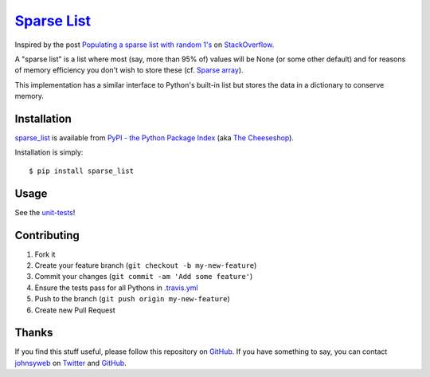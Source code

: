 `Sparse List <https://pypi.python.org/pypi/sparse_list>`__ |PyPi version| |PyPi downloads| |Build Status|
=========================================================================================================

Inspired by the post `Populating a sparse list with random
1's <http://stackoverflow.com/q/17522753/78845>`__ on
`StackOverflow <http://stackoverflow.com/>`__.

A "sparse list" is a list where most (say, more than 95% of) values will
be None (or some other default) and for reasons of memory efficiency you
don't wish to store these (cf. `Sparse
array <http://en.wikipedia.org/wiki/Sparse_array>`__).

This implementation has a similar interface to Python's built-in list
but stores the data in a dictionary to conserve memory.

Installation
------------

`sparse_list <https://pypi.python.org/pypi/sparse_list>`__ is
available from `PyPI - the Python Package
Index <https://pypi.python.org/pypi>`__ (aka `The
Cheeseshop <https://pypi.python.org/pypi>`__).

Installation is simply:

::

    $ pip install sparse_list

Usage
-----

See the
`unit-tests <https://github.com/johnsyweb/python_sparse_list/blob/master/t_sparse_list.py>`__!

Contributing
------------

1. Fork it
2. Create your feature branch (``git checkout -b my-new-feature``)
3. Commit your changes (``git commit -am 'Add some feature'``)
4. Ensure the tests pass for all Pythons in
   `.travis.yml <https://github.com/johnsyweb/python_sparse_list/blob/master/.travis.yml>`__
5. Push to the branch (``git push origin my-new-feature``)
6. Create new Pull Request

Thanks
------

If you find this stuff useful, please follow this repository on
`GitHub <https://github.com/johnsyweb/python_sparse_list>`__. If you
have something to say, you can contact
`johnsyweb <http://johnsy.com/about/>`__ on
`Twitter <http://twitter.com/johnsyweb/>`__ and
`GitHub <https://github.com/johnsyweb/>`__.

.. |PyPi version| image:: https://pypip.in/v/sparse_list/badge.png
   :target: https://crate.io/packages/sparse_list/
.. |PyPi downloads| image:: https://pypip.in/d/sparse_list/badge.png
   :target: https://crate.io/packages/sparse_list/
.. |Build Status| image:: https://travis-ci.org/johnsyweb/python_sparse_list.png
   :target: https://travis-ci.org/johnsyweb/python_sparse_list
